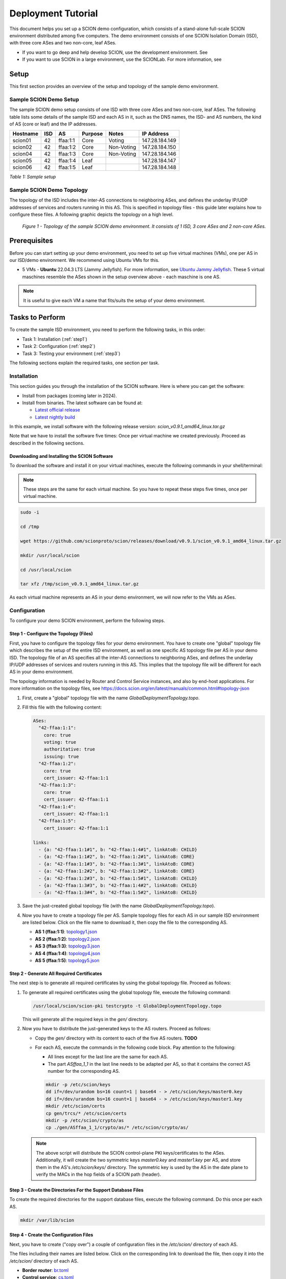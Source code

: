 .. _deployment-guide:

Deployment Tutorial
===================

This document helps you set up a SCION demo configuration, which consists of a stand-alone full-scale SCION environment distributed among five computers. The demo environment consists of one SCION Isolation Domain (ISD), with three core ASes and two non-core, leaf ASes.

- If you want to go deep and help develop SCION, use the development environment. See
- If you want to use SCION in a large environment, use the SCIONLab. For more information, see

Setup
-----

This first section provides an overview of the setup and topology of the sample demo environment.

Sample SCION Demo Setup
.......................

The sample SCION demo setup consists of one ISD with three core ASes and two non-core, leaf ASes. The following table lists some details of the sample ISD and each AS in it, such as the DNS names, the ISD- and AS numbers, the kind of AS (core or leaf) and the IP addresses.

======== ==== ========= ======== =========== ===============
Hostname ISD  AS        Purpose  Notes       IP Address
======== ==== ========= ======== =========== ===============
scion01  42   ffaa:1:1  Core     Voting      147.28.184.149
scion02  42   ffaa:1:2  Core     Non-Voting  147.28.184.150
scion04  42   ffaa:1:3  Core     Non-Voting  147.28.184.146
scion05  42   ffaa:1:4  Leaf                 147.28.184.147
scion06  42   ffaa:1:5  Leaf                 147.28.184.148
======== ==== ========= ======== =========== ===============

*Table 1: Sample setup*


Sample SCION Demo Topology
..........................

The topology of the ISD includes the inter-AS connections to neighboring ASes, and defines the underlay IP/UDP addresses of services and routers running in this AS. This is specified in topology files - this guide later explains how to configure these files. A following graphic depicts the topology on a high level.

.. figure:: SCION-deployment-guide.drawio.png
   :width: 95 %
   :figwidth: 100 %

   *Figure 1 - Topology of the sample SCION demo environment. It consists of 1 ISD, 3 core ASes and 2 non-core ASes.*



.. _prerequisites:

Prerequisites
-------------

Before you can start setting up your demo environment, you need to set up five virtual machines (VMs), one per AS in our ISD/demo environment. We recommend using Ubuntu VMs for this.

- 5 VMs - **Ubuntu** 22.04.3 LTS (Jammy Jellyfish). For more information, see `Ubuntu Jammy Jellyfish <https://releases.ubuntu.com/jammy/>`_. These 5 virtual maschines resemble the ASes shown in the setup overview above - each maschine is one AS.

.. note::

   It is useful to give each VM a name that fits/suits the setup of your demo environment.



Tasks to Perform
----------------

To create the sample ISD environment, you need to perform the following tasks, in this order:

- Task 1: Installation (:ref:`step1`)
- Task 2: Configuration (:ref:`step2`)
- Task 3: Testing your environment (:ref:`step3`)

The following sections explain the required tasks, one section per task.


.. _step1:

Installation
............

This section guides you through the installation of the SCION software.
Here is where you can get the software:

- Install from packages (coming later in 2024).
- Install from binaries. The latest software can be found at:

  - `Latest official release <https://github.com/scionproto/scion/releases/>`_
  - `Latest nightly build <https://buildkite.com/scionproto/scion-nightly/builds/latest/>`_


In this example, we install software with the following release version:
*scion_v0.9.1_amd64_linux.tar.gz*

Note that we have to install the software five times: Once per virtual machine we created previously. Proceed as described in the following sections.


Downloading and Installing the SCION Software
~~~~~~~~~~~~~~~~~~~~~~~~~~~~~~~~~~~~~~~~~~~~~

To download the software and install it on your virtual machines, execute the following commands in your shell/terminal:

.. note::

   These steps are the same for each virtual machine. So you have to repeat these steps five times, once per virtual machine.


.. code-block::

   sudo -i

   cd /tmp

   wget https://github.com/scionproto/scion/releases/download/v0.9.1/scion_v0.9.1_amd64_linux.tar.gz

   mkdir /usr/local/scion

   cd /usr/local/scion

   tar xfz /tmp/scion_v0.9.1_amd64_linux.tar.gz


As each virtual machine represents an AS in your demo environment, we will now refer to the VMs as ASes.


.. _step2:

Configuration
.............

To configure your demo SCION environment, perform the following steps.


Step 1 - Configure the Topology (Files)
~~~~~~~~~~~~~~~~~~~~~~~~~~~~~~~~~~~~~~~

First, you have to configure the topology files for your demo environment.
You have to create one "global" topology file which describes the setup of the entire ISD environment, as well as one specific AS topology file per AS in your demo ISD. The topology file of an AS specifies all the inter-AS connections to neighboring ASes, and defines the underlay IP/UDP addresses of services and routers running in this AS. This implies that the topology file will be different for each AS in your demo environment.

The topology information is needed by Router and Control Service instances, and also by end-host applications. For more information on the topology files, see `<https://docs.scion.org/en/latest/manuals/common.html#topology-json>`_

1. First, create a "global" topology file with the name *GlobalDeploymentTopology.topo*.

2. Fill this file with the following content:

   .. code-block::

      ASes:
        "42-ffaa:1:1":
          core: true
          voting: true
          authoritative: true
          issuing: true
        "42-ffaa:1:2":
          core: true
          cert_issuer: 42-ffaa:1:1
        "42-ffaa:1:3":
          core: true
          cert_issuer: 42-ffaa:1:1
        "42-ffaa:1:4":
          cert_issuer: 42-ffaa:1:1
        "42-ffaa:1:5":
          cert_issuer: 42-ffaa:1:1

      links:
        - {a: "42-ffaa:1:1#1", b: "42-ffaa:1:4#1", linkAtoB: CHILD}
        - {a: "42-ffaa:1:1#2", b: "42-ffaa:1:2#1", linkAtoB: CORE}
        - {a: "42-ffaa:1:1#3", b: "42-ffaa:1:3#1", linkAtoB: CORE}
        - {a: "42-ffaa:1:2#2", b: "42-ffaa:1:3#2", linkAtoB: CORE}
        - {a: "42-ffaa:1:2#3", b: "42-ffaa:1:5#1", linkAtoB: CHILD}
        - {a: "42-ffaa:1:3#3", b: "42-ffaa:1:4#2", linkAtoB: CHILD}
        - {a: "42-ffaa:1:3#4", b: "42-ffaa:1:5#2", linkAtoB: CHILD}


3. Save the just-created global topology file (with the name *GlobalDeploymentTopology.topo*).

4. Now you have to create a topology file per AS. Sample topology files for each AS in our sample ISD environment are listed below. Click on the file name to download it, then copy the file to the corresponding AS.

   - **AS 1 (ffaa:1:1)**: `topology1.json <https://github.com/cdekater/scion/blob/ietf118-hackathon/doc/deploy/topology1.json>`_

   - **AS 2 (ffaa:1:2)**: `topology2.json <https://github.com/cdekater/scion/blob/ietf118-hackathon/doc/deploy/topology2.json>`_

   - **AS 3 (ffaa:1:3)**: `topology3.json <https://github.com/cdekater/scion/blob/ietf118-hackathon/doc/deploy/topology3.json>`_

   - **AS 4 (ffaa:1:4)**: `topology4.json <https://github.com/cdekater/scion/blob/ietf118-hackathon/doc/deploy/topology4.json>`_

   - **AS 5 (ffaa:1:5)**: `topology5.json <https://github.com/cdekater/scion/blob/ietf118-hackathon/doc/deploy/topology5.json>`_



Step 2 - Generate All Required Certificates
~~~~~~~~~~~~~~~~~~~~~~~~~~~~~~~~~~~~~~~~~~~

The next step is to generate all required certificates by using the global topology file. Proceed as follows:

1. To generate all required certificates using the global topology file, execute the following command:

   .. code-block::

      /usr/local/scion/scion-pki testcrypto -t GlobalDeploymentTopology.topo

   This will generate all the required keys in the *gen/* directory.

2. Now you have to distribute the just-generated keys to the AS routers. Proceed as follows:

   - Copy the *gen/* directory with its content to each of the five AS routers. **TODO**
   - For each AS, execute the commands in the following code block. Pay attention to the following:

     - All lines except for the last line are the same for each AS.
     - The part *ASffaa_1_1* in the last line needs to be adapted per AS, so that it contains the correct AS number for the corresponding AS.

     .. code-block::

        mkdir -p /etc/scion/keys
        dd if=/dev/urandom bs=16 count=1 | base64 - > /etc/scion/keys/master0.key
        dd if=/dev/urandom bs=16 count=1 | base64 - > /etc/scion/keys/master1.key
        mkdir /etc/scion/certs
        cp gen/trcs/* /etc/scion/certs
        mkdir -p /etc/scion/crypto/as
        cp ./gen/ASffaa_1_1/crypto/as/* /etc/scion/crypto/as/


   .. note::

      The above script will distribute the SCION control-plane PKI keys/certificates to the ASes. Additionally, it will create the two symmetric keys *master0.key* and *master1.key* per AS, and store them in the AS's */etc/scion/keys/* directory. The symmetric key is used by the AS in the date plane to verify the MACs in the hop fields of a SCION path (header).


Step 3 - Create the Directories For the Support Database Files
~~~~~~~~~~~~~~~~~~~~~~~~~~~~~~~~~~~~~~~~~~~~~~~~~~~~~~~~~~~~~~

To create the required directories for the support database files, execute the following command. Do this once per each AS.

.. code-block::

   mkdir /var/lib/scion


Step 4 - Create the Configuration Files
~~~~~~~~~~~~~~~~~~~~~~~~~~~~~~~~~~~~~~~

Next, you have to create ("copy over") a couple of configuration files in the */etc/scion/* directory of each AS.

The files including their names are listed below. Click on the corresponding link to download the file, then copy it into the */etc/scion/* directory of each AS.

- **Border router**: `br.toml <https://github.com/cdekater/scion/blob/ietf118-hackathon/doc/deploy/br.toml>`_

- **Control service**: `cs.toml <https://github.com/cdekater/scion/blob/ietf118-hackathon/doc/deploy/cs.toml>`_

- **Dispatcher**: `dispatcher.toml <https://github.com/cdekater/scion/blob/ietf118-hackathon/doc/deploy/dispatcher.toml>`_

- **SCION deamon**: `sd.toml <https://github.com/cdekater/scion/blob/ietf118-hackathon/doc/deploy/sd.toml>`_



Step 5 - Start the Services
~~~~~~~~~~~~~~~~~~~~~~~~~~~

As a last step, you have to start the services on each of the five ASes. Execute the following commands on every AS:

.. code-block::

   screen -dmS BR /usr/local/scion/router --config /etc/scion/br.toml
   screen -dmS BorderRouter /usr/local/scion/router --config /etc/scion/br.toml
   screen -dmS Dispatcher /usr/local/scion/dispatcher --config /etc/scion/dispatcher.toml
   screen -dmS Control /usr/local/scion/control --config /etc/scion/cs.toml
   screen -dmS Daemon /usr/local/scion/daemon --config /etc/scion/sd.toml



.. _step3:

Testing the Environment
.......................

You can now test your environment. The code block below includes some PING tests you could perform to check whether your environment works well.


.. code-block::

   # /usr/local/scion/scion address
   42-ffaa:1:1,127.0.0.1

   # /usr/local/scion/scion ping 42-ffaa:1:5,127.0.0.1 -c 5
   Resolved local address:
   127.0.0.1
   Using path:
   Hops: [42-ffaa:1:1 3>1 42-ffaa:1:3 4>2 42-ffaa:1:5] MTU: 1472 NextHop: 127.0.0.1:31002

   PING 42-ffaa:1:5,127.0.0.1:0 pld=0B scion_pkt=112B
   120 bytes from 42-ffaa:1:5,127.0.0.1: scmp_seq=0 time=0.788ms
   120 bytes from 42-ffaa:1:5,127.0.0.1: scmp_seq=1 time=3.502ms
   120 bytes from 42-ffaa:1:5,127.0.0.1: scmp_seq=2 time=3.313ms
   120 bytes from 42-ffaa:1:5,127.0.0.1: scmp_seq=3 time=3.838ms
   120 bytes from 42-ffaa:1:5,127.0.0.1: scmp_seq=4 time=3.401ms

   --- 42-ffaa:1:5,127.0.0.1 statistics ---
   5 packets transmitted, 5 received, 0% packet loss, time 5000.718ms
   rtt min/avg/max/mdev = 0.788/2.968/3.838/1.105 ms

   # /usr/local/scion/scion showpaths 42-ffaa:1:5
   Available paths to 42-ffaa:1:5
   3 Hops:
   [0] Hops: [42-ffaa:1:1 2>1 42-ffaa:1:2 3>1 42-ffaa:1:5] MTU: 1472 NextHop: 127.0.0.1:31002 Status: alive LocalIP: 127.0.0.1
   [1] Hops: [42-ffaa:1:1 3>1 42-ffaa:1:3 4>2 42-ffaa:1:5] MTU: 1472 NextHop: 127.0.0.1:31002 Status: alive LocalIP: 127.0.0.1
   4 Hops:
   [2] Hops: [42-ffaa:1:1 2>1 42-ffaa:1:2 2>2 42-ffaa:1:3 4>2 42-ffaa:1:5] MTU: 1472 NextHop: 127.0.0.1:31002 Status: alive LocalIP: 127.0.0.1
   [3] Hops: [42-ffaa:1:1 3>1 42-ffaa:1:3 2>2 42-ffaa:1:2 3>1 42-ffaa:1:5] MTU: 1472 NextHop: 127.0.0.1:31002 Status: alive LocalIP: 127.0.0.1



